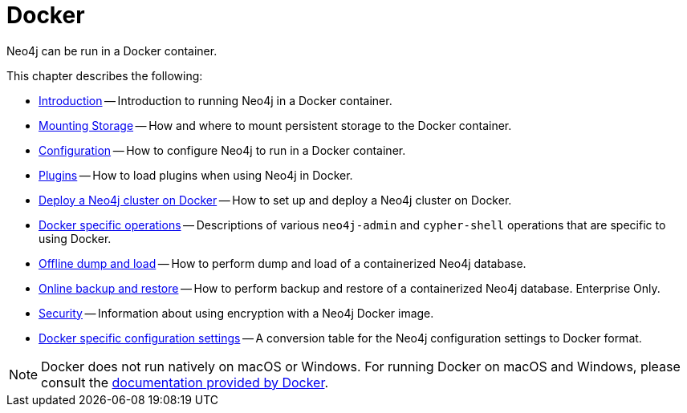 :description: Running Neo4j in a Docker container.
[[docker]]
= Docker

Neo4j can be run in a Docker container.

This chapter describes the following:

* xref:docker/introduction.adoc[Introduction] -- Introduction to running Neo4j in a Docker container.
* xref:docker/mounting-volumes.adoc[Mounting Storage] -- How and where to mount persistent storage to the Docker container.
* xref:docker/configuration.adoc[Configuration] -- How to configure Neo4j to run in a Docker container.
* xref:docker/plugins.adoc[Plugins] -- How to load plugins when using Neo4j in Docker.
* xref:docker/clustering.adoc[Deploy a Neo4j cluster on Docker] -- How to set up and deploy a Neo4j cluster on Docker.
* xref:docker/operations.adoc[Docker specific operations] -- Descriptions of various `neo4j-admin` and `cypher-shell` operations that are specific to using Docker.
* xref:docker/dump-load.adoc[Offline dump and load] -- How to perform dump and load of a containerized Neo4j database.
* xref:docker/backup-restore.adoc[Online backup and restore] -- How to perform backup and restore of a containerized Neo4j database. Enterprise Only.
* xref:docker/security.adoc[Security] -- Information about using encryption with a Neo4j Docker image.
* xref:docker/ref-settings.adoc[Docker specific configuration settings] -- A conversion table for the Neo4j configuration settings to Docker format.

[NOTE]
====
Docker does not run natively on macOS or Windows.
For running Docker on macOS and Windows, please consult the https://docs.docker.com/engine/installation[documentation provided by Docker].
====


